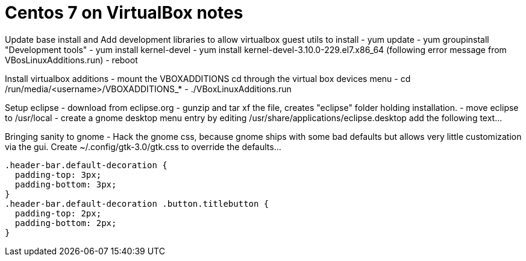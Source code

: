 = Centos 7 on VirtualBox notes

Update base install and Add development libraries to allow virtualbox guest utils to install
- yum update
- yum groupinstall "Development tools"
- yum install kernel-devel
- yum install kernel-devel-3.10.0-229.el7.x86_64  (following error message from VBosLinuxAdditions.run)
- reboot


Install virtualbox additions
- mount the VBOXADDITIONS cd through the virtual box devices menu
- cd /run/media/<username>/VBOXADDITIONS_*
- ./VBoxLinuxAdditions.run


Setup eclipse
- download from eclipse.org
- gunzip and tar xf the file, creates "eclipse" folder holding installation.
- move eclipse to /usr/local
- create a gnome desktop menu entry by editing /usr/share/applications/eclipse.desktop
    add the following text...
     
     
Bringing sanity to gnome
- Hack the gnome css, because gnome ships with some bad defaults but allows very little customization via the gui.
Create ~/.config/gtk-3.0/gtk.css to override the defaults...

  .header-bar.default-decoration {
    padding-top: 3px;
    padding-bottom: 3px;
  }
  .header-bar.default-decoration .button.titlebutton {
    padding-top: 2px;
    padding-bottom: 2px;
  }


     
     
